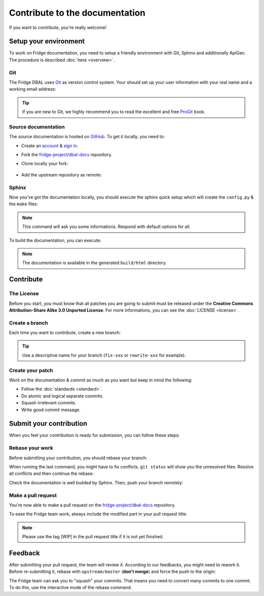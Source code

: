 Contribute to the documentation
===============================

If you want to contribute, you're really welcome!

Setup your environment
----------------------

To work on Fridge documentation, you need to setup a friendly environment with Git, Sphinx and additionally ApiGen. The
procedure is described :doc:`here <overview>`.

Git
^^^

The Fridge DBAL uses `Git`_ as version control system. Your should set up your user information with your real name and
a working email address:

.. code-block:: bash
    :linenos:

    $ git config --global user.name "Your real name"
    $ git config --global user.email email@example.com

.. tip::

    If you are new to Git, we highly recommend you to read the excellent and free `ProGit`_ book.

Source documentation
^^^^^^^^^^^^^^^^^^^^

The source documentation is hosted on `GitHub`_. To get it locally, you need to:

* Create an `account`_ & `sign in`_.
* Fork the `fridge-project/dbal-docs`_ repository.
* Clone locally your fork:

    .. code-block:: bash
        :linenos:

        $ git clone git@github.com:USERNAME/dbal-docs.git

* Add the upstream repository as remote:

    .. code-block:: bash
        :linenos:

        $ git remote add upstream git://github.com/fridge-project/dbal-docs.git

Sphinx
^^^^^^

Now you've got the documentation locally, you should execute the sphinx quick setup which will create the ``config.py``
& the ``make`` files:

.. code-block:: bash
    :linenos:

    $ sphinx-quickstart

.. note::

    This command will ask you some informations. Respond with default options for all.

To build the documentation, you can execute:

.. code-block:: bash
    :linenos:

    $ make html

.. note::

    The documentation is available in the generated ``build/html`` directory.

Contribute
----------

The License
^^^^^^^^^^^

Before you start, you must know that all patches you are going to submit must be released under the
**Creative Commons Attribution-Share Alike 3.0 Unported License**. For more informations, you can see the
:doc:`LICENSE <license>`.

Create a branch
^^^^^^^^^^^^^^^

Each time you want to contribute, create a new branch:

.. code-block:: bash
    :linenos:

    $ git checkout -b BRANCH_NAME master

.. tip::

    Use a descriptive name for your branch (``fix-xxx`` or ``rewrite-xxx`` for example).

Create your patch
^^^^^^^^^^^^^^^^^

Work on the documentation & commit as much as you want but keep in mind the following:

* Follow the :doc:`standards <standard>`.
* Do atomic and logical separate commits.
* Squash irrelevant commits.
* Write good commit message.

Submit your contribution
------------------------

When you feel your contribution is ready for submission, you can follow these steps:

Rebase your work
^^^^^^^^^^^^^^^^

Before submitting your contribution, you should rebase your branch:

.. code-block:: bash
    :linenos:

    $ git checkout master
    $ git pull --rebase upstream/master master
    $ git checkout BRANCH_NAME
    $ git rebase master

When running the last command, you might have to fix conflicts. ``git status`` will show you the unresolved files.
Resolve all conflicts and then continue the rebase:

.. code-block:: bash
    :linenos:

    $ git add ... # add resolved files
    $ git rebase --continue

Check the documentation is well builded by Sphinx. Then, push your branch remotely:

.. code-block:: bash
    :linenos:

    $ git push origin BRANCH_NAME

Make a pull request
^^^^^^^^^^^^^^^^^^^

You're now able to make a pull request on the `fridge-project/dbal-docs`_ repository.

To ease the Fridge team work, always include the modified part in your pull request title:

.. code-block:: text
    :linenos:

    [Book][Introduction] Add something
    [Contribution][Bug] Fix something

.. note::

    Please use the tag [WIP] in the pull request title if it is not yet finished.

Feedback
--------

After submitting your pull request, the team will review it. According to our feedbacks, you might need to rework it.
Before re-submitting it, rebase with ``upstream/master`` (**don't merge**) and force the push to the origin:

.. code-block:: bash
    :linenos:

    $ git rebase -f upstream/master
    $ git push -f origin BRANCH_NAME

The Fridge team can ask you to "squash" your commits. That means you need to convert many commits to one commit. To do
this, use the interactive mode of the rebase command.

.. _Git:                      http://git-scm.com/
.. _ProGit:                   http://progit.org/
.. _GitHub:                   https://github.com/
.. _account:                  https://github.com/signup/free
.. _sign in:                  https://github.com/login
.. _fridge-project/dbal-docs: https://github.com/fridge-project/dbal-docs
